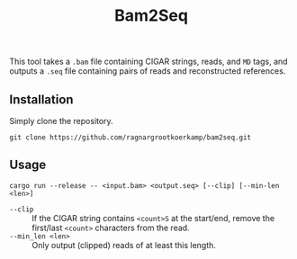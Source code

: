 #+title: Bam2Seq

This tool takes a ~.bam~ file containing CIGAR strings, reads, and ~MD~ tags,
and outputs a ~.seq~ file containing pairs of reads and reconstructed references.

** Installation

Simply clone the repository.
#+begin_src
git clone https://github.com/ragnargrootkoerkamp/bam2seq.git
#+end_src

** Usage
#+begin_src
cargo run --release -- <input.bam> <output.seq> [--clip] [--min-len <len>]
#+end_src

- ~--clip~ :: If the CIGAR string contains ~<count>S~ at the start/end,
  remove the first/last ~<count>~ characters from the read.
- ~--min_len <len>~ :: Only output (clipped) reads of at least this length.
